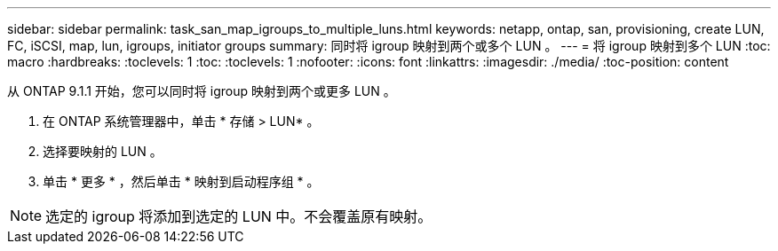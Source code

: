 ---
sidebar: sidebar 
permalink: task_san_map_igroups_to_multiple_luns.html 
keywords: netapp, ontap, san, provisioning, create LUN, FC, iSCSI, map, lun, igroups, initiator groups 
summary: 同时将 igroup 映射到两个或多个 LUN 。 
---
= 将 igroup 映射到多个 LUN
:toc: macro
:hardbreaks:
:toclevels: 1
:toc: 
:toclevels: 1
:nofooter: 
:icons: font
:linkattrs: 
:imagesdir: ./media/
:toc-position: content


[role="lead"]
从 ONTAP 9.1.1 开始，您可以同时将 igroup 映射到两个或更多 LUN 。

. 在 ONTAP 系统管理器中，单击 * 存储 > LUN* 。
. 选择要映射的 LUN 。
. 单击 * 更多 * ，然后单击 * 映射到启动程序组 * 。



NOTE: 选定的 igroup 将添加到选定的 LUN 中。不会覆盖原有映射。
